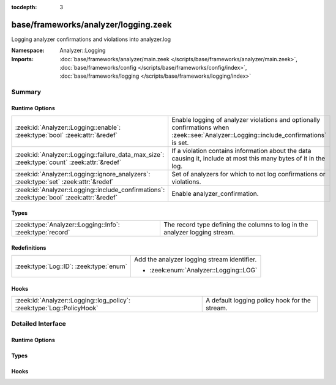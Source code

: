 :tocdepth: 3

base/frameworks/analyzer/logging.zeek
=====================================
.. zeek:namespace:: Analyzer::Logging

Logging analyzer confirmations and violations into analyzer.log

:Namespace: Analyzer::Logging
:Imports: :doc:`base/frameworks/analyzer/main.zeek </scripts/base/frameworks/analyzer/main.zeek>`, :doc:`base/frameworks/config </scripts/base/frameworks/config/index>`, :doc:`base/frameworks/logging </scripts/base/frameworks/logging/index>`

Summary
~~~~~~~
Runtime Options
###############
=========================================================================================== ==================================================================
:zeek:id:`Analyzer::Logging::enable`: :zeek:type:`bool` :zeek:attr:`&redef`                 Enable logging of analyzer violations and optionally confirmations
                                                                                            when :zeek::see:`Analyzer::Logging::include_confirmations` is set.
:zeek:id:`Analyzer::Logging::failure_data_max_size`: :zeek:type:`count` :zeek:attr:`&redef` If a violation contains information about the data causing it,
                                                                                            include at most this many bytes of it in the log.
:zeek:id:`Analyzer::Logging::ignore_analyzers`: :zeek:type:`set` :zeek:attr:`&redef`        Set of analyzers for which to not log confirmations or violations.
:zeek:id:`Analyzer::Logging::include_confirmations`: :zeek:type:`bool` :zeek:attr:`&redef`  Enable analyzer_confirmation.
=========================================================================================== ==================================================================

Types
#####
========================================================= ===========================================================================
:zeek:type:`Analyzer::Logging::Info`: :zeek:type:`record` The record type defining the columns to log in the analyzer logging stream.
========================================================= ===========================================================================

Redefinitions
#############
======================================= ===========================================
:zeek:type:`Log::ID`: :zeek:type:`enum` Add the analyzer logging stream identifier.
                                        
                                        * :zeek:enum:`Analyzer::Logging::LOG`
======================================= ===========================================

Hooks
#####
====================================================================== =============================================
:zeek:id:`Analyzer::Logging::log_policy`: :zeek:type:`Log::PolicyHook` A default logging policy hook for the stream.
====================================================================== =============================================


Detailed Interface
~~~~~~~~~~~~~~~~~~
Runtime Options
###############
.. zeek:id:: Analyzer::Logging::enable
   :source-code: base/frameworks/analyzer/logging.zeek 47 47

   :Type: :zeek:type:`bool`
   :Attributes: :zeek:attr:`&redef`
   :Default: ``T``

   Enable logging of analyzer violations and optionally confirmations
   when :zeek::see:`Analyzer::Logging::include_confirmations` is set.

.. zeek:id:: Analyzer::Logging::failure_data_max_size
   :source-code: base/frameworks/analyzer/logging.zeek 58 58

   :Type: :zeek:type:`count`
   :Attributes: :zeek:attr:`&redef`
   :Default: ``40``

   If a violation contains information about the data causing it,
   include at most this many bytes of it in the log.

.. zeek:id:: Analyzer::Logging::ignore_analyzers
   :source-code: base/frameworks/analyzer/logging.zeek 61 61

   :Type: :zeek:type:`set` [:zeek:type:`AllAnalyzers::Tag`]
   :Attributes: :zeek:attr:`&redef`
   :Default: ``{}``

   Set of analyzers for which to not log confirmations or violations.

.. zeek:id:: Analyzer::Logging::include_confirmations
   :source-code: base/frameworks/analyzer/logging.zeek 54 54

   :Type: :zeek:type:`bool`
   :Attributes: :zeek:attr:`&redef`
   :Default: ``F``

   Enable analyzer_confirmation. They are usually less interesting
   outside of development of analyzers or troubleshooting scenarios.
   Setting this option may also generated multiple log entries per
   connection, minimally one for each conn.log entry with a populated
   service field.

Types
#####
.. zeek:type:: Analyzer::Logging::Info
   :source-code: base/frameworks/analyzer/logging.zeek 18 43

   :Type: :zeek:type:`record`

      ts: :zeek:type:`time` :zeek:attr:`&log`
         Timestamp of confirmation or violation.

      cause: :zeek:type:`string` :zeek:attr:`&log`
         What caused this log entry to be produced. This can
         currently be "violation" or "confirmation".

      analyzer_kind: :zeek:type:`string` :zeek:attr:`&log`
         The kind of analyzer involved. Currently "packet", "file"
         or "protocol".

      analyzer_name: :zeek:type:`string` :zeek:attr:`&log`
         The name of the analyzer as produced by :zeek:see:`Analyzer::name`
         for the analyzer's tag.

      uid: :zeek:type:`string` :zeek:attr:`&log` :zeek:attr:`&optional`
         Connection UID if available.

      fuid: :zeek:type:`string` :zeek:attr:`&log` :zeek:attr:`&optional`
         File UID if available.

      id: :zeek:type:`conn_id` :zeek:attr:`&log` :zeek:attr:`&optional`
         Connection identifier if available

      failure_reason: :zeek:type:`string` :zeek:attr:`&log` :zeek:attr:`&optional`
         Failure or violation reason, if available.

      failure_data: :zeek:type:`string` :zeek:attr:`&log` :zeek:attr:`&optional`
         Data causing failure or violation if available. Truncated
         to :zeek:see:`Analyzer::Logging::failure_data_max_size`.

   The record type defining the columns to log in the analyzer logging stream.

Hooks
#####
.. zeek:id:: Analyzer::Logging::log_policy
   :source-code: base/frameworks/analyzer/logging.zeek 15 15

   :Type: :zeek:type:`Log::PolicyHook`

   A default logging policy hook for the stream.



